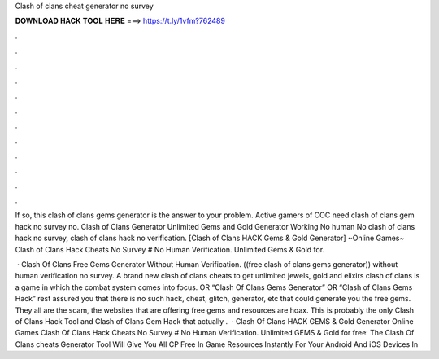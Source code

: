 Clash of clans cheat generator no survey



𝐃𝐎𝐖𝐍𝐋𝐎𝐀𝐃 𝐇𝐀𝐂𝐊 𝐓𝐎𝐎𝐋 𝐇𝐄𝐑𝐄 ===> https://t.ly/1vfm?762489



.



.



.



.



.



.



.



.



.



.



.



.

If so, this clash of clans gems generator is the answer to your problem. Active gamers of COC need clash of clans gem hack no survey no. Clash of Clans Generator Unlimited Gems and Gold Generator Working No human No clash of clans hack no survey, clash of clans hack no verification. [Clash of Clans HACK Gems & Gold Generator] ~Online Games~ Clash of Clans Hack Cheats No Survey # No Human Verification. Unlimited Gems & Gold for.

 · Clash Of Clans Free Gems Generator Without Human Verification. ((free clash of clans gems generator)) without human verification no survey. A brand new clash of clans cheats to get unlimited jewels, gold and elixirs clash of clans is a game in which the combat system comes into focus. OR “Clash Of Clans Gems Generator” OR “Clash of Clans Gems Hack” rest assured you that there is no such hack, cheat, glitch, generator, etc that could generate you the free gems. They all are the scam, the websites that are offering free gems and resources are hoax. This is probably the only Clash of Clans Hack Tool and Clash of Clans Gem Hack that actually .  · Clash Of Clans HACK GEMS & Gold Generator Online Games Clash Of Clans Hack Cheats No Survey # No Human Verification. Unlimited GEMS & Gold for free: The Clash Of Clans cheats Generator Tool Will Give You All CP Free In Game Resources Instantly For Your Android And iOS Devices In 
